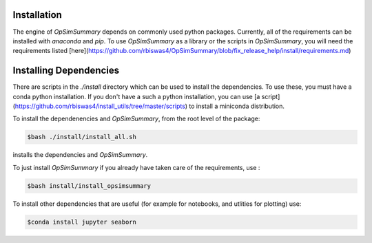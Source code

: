Installation
============

The engine of `OpSimSummary` depends on commonly used python packages. Currently, all of the
requirements can be installed with `anaconda` and `pip`. To use `OpSimSummary` as a library or
the scripts in `OpSimSummary`, you will need the requirements listed [here](https://github.com/rbiswas4/OpSimSummary/blob/fix_release_help/install/requirements.md)

Installing Dependencies
========================
There are scripts in the `./install` directory which can be used to install the dependencies. To use these, you must have a conda python
installation. If you don't have a such a python installation, you can use [a script](https://github.com/rbiswas4/install_utils/tree/master/scripts) to install a
miniconda distribution. 

To install the dependenencies and `OpSimSummary`, from the root level of the package:

.. code-block:: console

   $bash ./install/install_all.sh

installs the dependencies and `OpSimSummary`.

To just install `OpSimSummary` if you already have taken care of the requirements, use :

.. code-block:: console 

    $bash install/install_opsimsummary

To install other dependencies that are useful (for example for notebooks, and utlities for plotting) use:

.. code-block:: console

    $conda install jupyter seaborn


